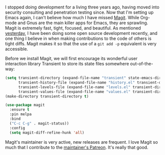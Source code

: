 I stopped doing development for a living three years ago, having moved into security consulting and penetration testing since. Now that I'm setting up Emacs again, I can't believe how much I have missed [[https://magit.vc/][Magit]]. While Org-mode and Gnus are the main killer apps for Emacs, they are sprawling. Magit is extremely fast, tight, focused, and beautiful. As mentioned [[http://fasciism.com/2017/02/09/cue-ball/][yesterday]], I have been doing some open source development recently, and one thing I believe in when making contributions to the code of others is tight diffs. Magit makes it so that the use of a =git add -p= equivalent is very accessible.

Before we install Magit, we will first encourage its wonderful user interaction library Transient to store its state files somewhere out-of-the-way:

#+BEGIN_SRC emacs-lisp
  (setq transient-directory (expand-file-name "transient" state-emacs-directory)
        transient-history-file (expand-file-name "history.el" transient-directory)
        transient-levels-file (expand-file-name "levels.el" transient-directory)
        transient-values-file (expand-file-name "values.el" transient-directory))
  (make-directory transient-directory t)
#+END_SRC

#+BEGIN_SRC emacs-lisp
  (use-package magit
    :ensure t
    :pin melpa
    :bind
    ("C-c C-g" . magit-status))
    :config
    (setq magit-diff-refine-hunk 'all)
#+END_SRC

Magit's maintainer is very active, new releases are frequent. I love Magit so much that I contribute to the [[https://www.patreon.com/tarsius][maintainer's Patreon]]. It's really that good.
